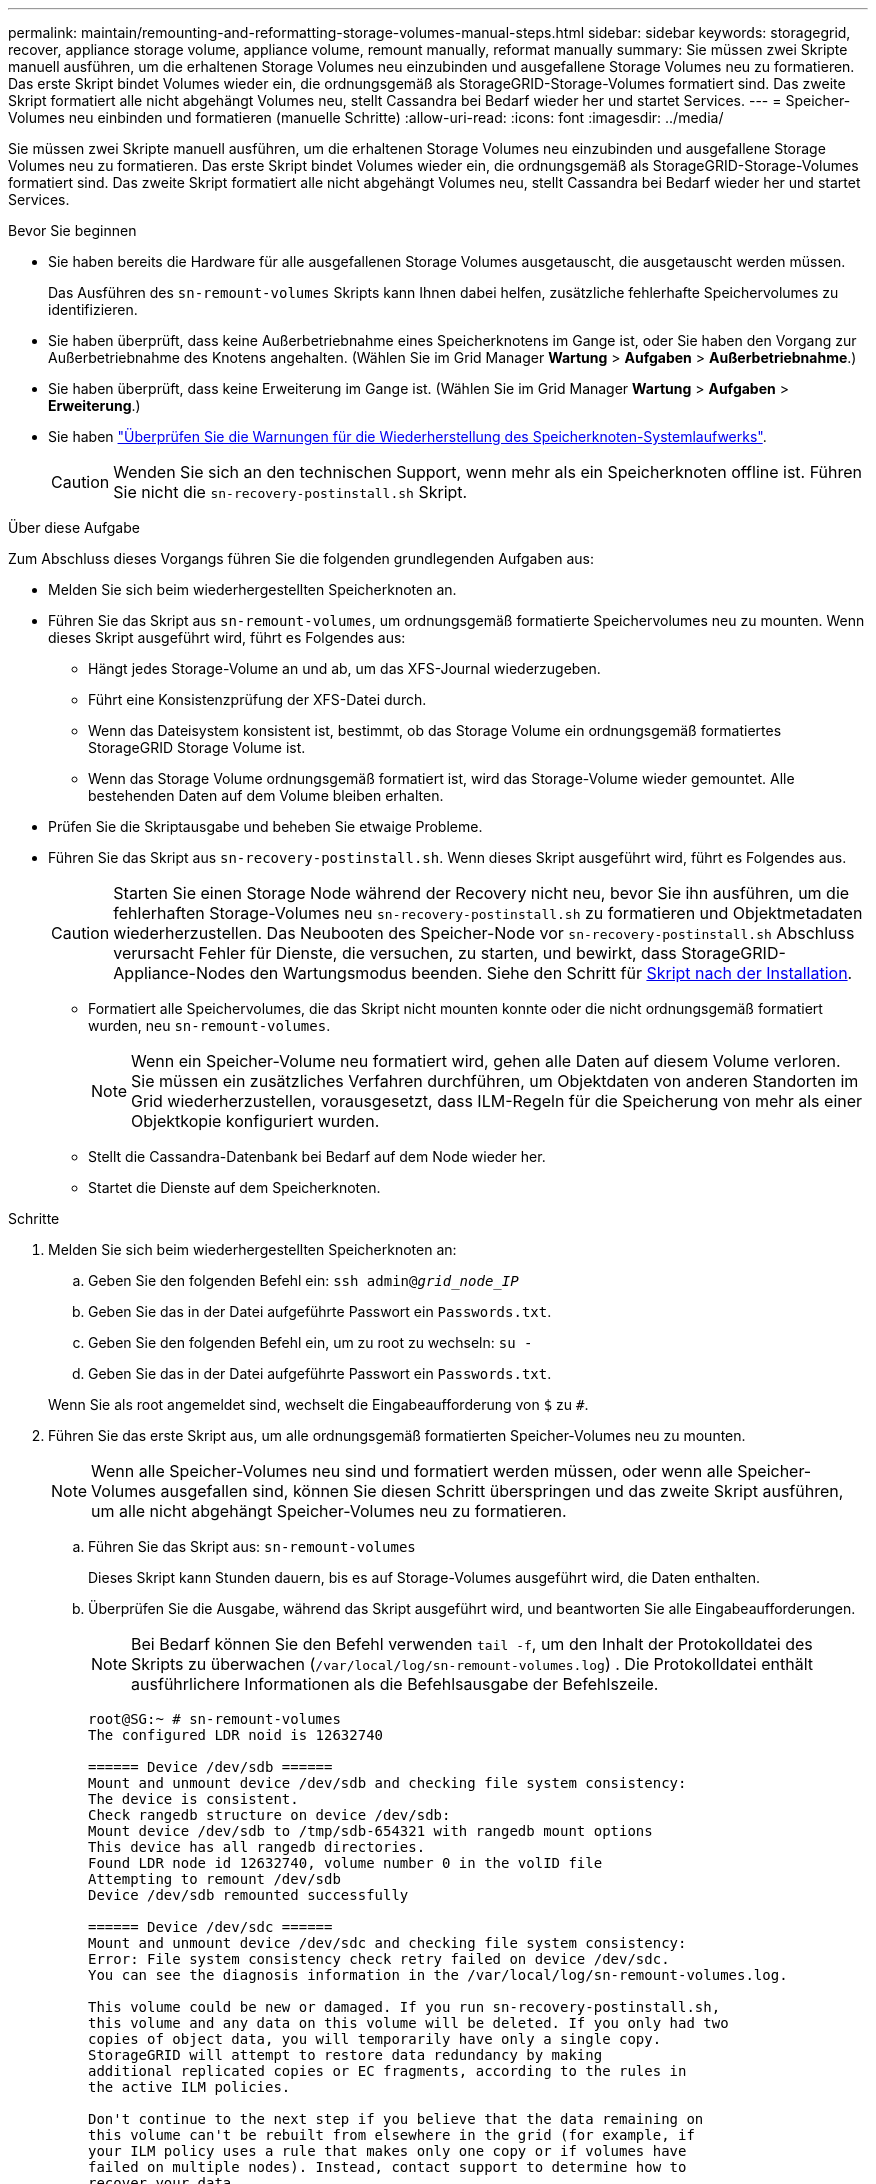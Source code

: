 ---
permalink: maintain/remounting-and-reformatting-storage-volumes-manual-steps.html 
sidebar: sidebar 
keywords: storagegrid, recover, appliance storage volume, appliance volume, remount manually, reformat manually 
summary: Sie müssen zwei Skripte manuell ausführen, um die erhaltenen Storage Volumes neu einzubinden und ausgefallene Storage Volumes neu zu formatieren. Das erste Skript bindet Volumes wieder ein, die ordnungsgemäß als StorageGRID-Storage-Volumes formatiert sind. Das zweite Skript formatiert alle nicht abgehängt Volumes neu, stellt Cassandra bei Bedarf wieder her und startet Services. 
---
= Speicher-Volumes neu einbinden und formatieren (manuelle Schritte)
:allow-uri-read: 
:icons: font
:imagesdir: ../media/


[role="lead"]
Sie müssen zwei Skripte manuell ausführen, um die erhaltenen Storage Volumes neu einzubinden und ausgefallene Storage Volumes neu zu formatieren. Das erste Skript bindet Volumes wieder ein, die ordnungsgemäß als StorageGRID-Storage-Volumes formatiert sind. Das zweite Skript formatiert alle nicht abgehängt Volumes neu, stellt Cassandra bei Bedarf wieder her und startet Services.

.Bevor Sie beginnen
* Sie haben bereits die Hardware für alle ausgefallenen Storage Volumes ausgetauscht, die ausgetauscht werden müssen.
+
Das Ausführen des `sn-remount-volumes` Skripts kann Ihnen dabei helfen, zusätzliche fehlerhafte Speichervolumes zu identifizieren.

* Sie haben überprüft, dass keine Außerbetriebnahme eines Speicherknotens im Gange ist, oder Sie haben den Vorgang zur Außerbetriebnahme des Knotens angehalten.  (Wählen Sie im Grid Manager *Wartung* > *Aufgaben* > *Außerbetriebnahme*.)
* Sie haben überprüft, dass keine Erweiterung im Gange ist.  (Wählen Sie im Grid Manager *Wartung* > *Aufgaben* > *Erweiterung*.)
* Sie haben link:reviewing-warnings-for-system-drive-recovery.html["Überprüfen Sie die Warnungen für die Wiederherstellung des Speicherknoten-Systemlaufwerks"].
+

CAUTION: Wenden Sie sich an den technischen Support, wenn mehr als ein Speicherknoten offline ist.  Führen Sie nicht die `sn-recovery-postinstall.sh` Skript.



.Über diese Aufgabe
Zum Abschluss dieses Vorgangs führen Sie die folgenden grundlegenden Aufgaben aus:

* Melden Sie sich beim wiederhergestellten Speicherknoten an.
* Führen Sie das Skript aus `sn-remount-volumes`, um ordnungsgemäß formatierte Speichervolumes neu zu mounten. Wenn dieses Skript ausgeführt wird, führt es Folgendes aus:
+
** Hängt jedes Storage-Volume an und ab, um das XFS-Journal wiederzugeben.
** Führt eine Konsistenzprüfung der XFS-Datei durch.
** Wenn das Dateisystem konsistent ist, bestimmt, ob das Storage Volume ein ordnungsgemäß formatiertes StorageGRID Storage Volume ist.
** Wenn das Storage Volume ordnungsgemäß formatiert ist, wird das Storage-Volume wieder gemountet. Alle bestehenden Daten auf dem Volume bleiben erhalten.


* Prüfen Sie die Skriptausgabe und beheben Sie etwaige Probleme.
* Führen Sie das Skript aus `sn-recovery-postinstall.sh`. Wenn dieses Skript ausgeführt wird, führt es Folgendes aus.
+

CAUTION: Starten Sie einen Storage Node während der Recovery nicht neu, bevor Sie ihn ausführen, um die fehlerhaften Storage-Volumes neu `sn-recovery-postinstall.sh` zu formatieren und Objektmetadaten wiederherzustellen. Das Neubooten des Speicher-Node vor `sn-recovery-postinstall.sh` Abschluss verursacht Fehler für Dienste, die versuchen, zu starten, und bewirkt, dass StorageGRID-Appliance-Nodes den Wartungsmodus beenden. Siehe den Schritt für <<post-install-script-step,Skript nach der Installation>>.

+
** Formatiert alle Speichervolumes, die das Skript nicht mounten konnte oder die nicht ordnungsgemäß formatiert wurden, neu `sn-remount-volumes`.
+

NOTE: Wenn ein Speicher-Volume neu formatiert wird, gehen alle Daten auf diesem Volume verloren. Sie müssen ein zusätzliches Verfahren durchführen, um Objektdaten von anderen Standorten im Grid wiederherzustellen, vorausgesetzt, dass ILM-Regeln für die Speicherung von mehr als einer Objektkopie konfiguriert wurden.

** Stellt die Cassandra-Datenbank bei Bedarf auf dem Node wieder her.
** Startet die Dienste auf dem Speicherknoten.




.Schritte
. Melden Sie sich beim wiederhergestellten Speicherknoten an:
+
.. Geben Sie den folgenden Befehl ein: `ssh admin@_grid_node_IP_`
.. Geben Sie das in der Datei aufgeführte Passwort ein `Passwords.txt`.
.. Geben Sie den folgenden Befehl ein, um zu root zu wechseln: `su -`
.. Geben Sie das in der Datei aufgeführte Passwort ein `Passwords.txt`.


+
Wenn Sie als root angemeldet sind, wechselt die Eingabeaufforderung von `$` zu `#`.

. Führen Sie das erste Skript aus, um alle ordnungsgemäß formatierten Speicher-Volumes neu zu mounten.
+

NOTE: Wenn alle Speicher-Volumes neu sind und formatiert werden müssen, oder wenn alle Speicher-Volumes ausgefallen sind, können Sie diesen Schritt überspringen und das zweite Skript ausführen, um alle nicht abgehängt Speicher-Volumes neu zu formatieren.

+
.. Führen Sie das Skript aus: `sn-remount-volumes`
+
Dieses Skript kann Stunden dauern, bis es auf Storage-Volumes ausgeführt wird, die Daten enthalten.

.. Überprüfen Sie die Ausgabe, während das Skript ausgeführt wird, und beantworten Sie alle Eingabeaufforderungen.
+

NOTE: Bei Bedarf können Sie den Befehl verwenden `tail -f`, um den Inhalt der Protokolldatei des Skripts zu überwachen (`/var/local/log/sn-remount-volumes.log`) . Die Protokolldatei enthält ausführlichere Informationen als die Befehlsausgabe der Befehlszeile.

+
[listing]
----
root@SG:~ # sn-remount-volumes
The configured LDR noid is 12632740

====== Device /dev/sdb ======
Mount and unmount device /dev/sdb and checking file system consistency:
The device is consistent.
Check rangedb structure on device /dev/sdb:
Mount device /dev/sdb to /tmp/sdb-654321 with rangedb mount options
This device has all rangedb directories.
Found LDR node id 12632740, volume number 0 in the volID file
Attempting to remount /dev/sdb
Device /dev/sdb remounted successfully

====== Device /dev/sdc ======
Mount and unmount device /dev/sdc and checking file system consistency:
Error: File system consistency check retry failed on device /dev/sdc.
You can see the diagnosis information in the /var/local/log/sn-remount-volumes.log.

This volume could be new or damaged. If you run sn-recovery-postinstall.sh,
this volume and any data on this volume will be deleted. If you only had two
copies of object data, you will temporarily have only a single copy.
StorageGRID will attempt to restore data redundancy by making
additional replicated copies or EC fragments, according to the rules in
the active ILM policies.

Don't continue to the next step if you believe that the data remaining on
this volume can't be rebuilt from elsewhere in the grid (for example, if
your ILM policy uses a rule that makes only one copy or if volumes have
failed on multiple nodes). Instead, contact support to determine how to
recover your data.

====== Device /dev/sdd ======
Mount and unmount device /dev/sdd and checking file system consistency:
Failed to mount device /dev/sdd
This device could be an uninitialized disk or has corrupted superblock.
File system check might take a long time. Do you want to continue? (y or n) [y/N]? y

Error: File system consistency check retry failed on device /dev/sdd.
You can see the diagnosis information in the /var/local/log/sn-remount-volumes.log.

This volume could be new or damaged. If you run sn-recovery-postinstall.sh,
this volume and any data on this volume will be deleted. If you only had two
copies of object data, you will temporarily have only a single copy.
StorageGRID will attempt to restore data redundancy by making
additional replicated copies or EC fragments, according to the rules in
the active ILM policies.

Don't continue to the next step if you believe that the data remaining on
this volume can't be rebuilt from elsewhere in the grid (for example, if
your ILM policy uses a rule that makes only one copy or if volumes have
failed on multiple nodes). Instead, contact support to determine how to
recover your data.

====== Device /dev/sde ======
Mount and unmount device /dev/sde and checking file system consistency:
The device is consistent.
Check rangedb structure on device /dev/sde:
Mount device /dev/sde to /tmp/sde-654321 with rangedb mount options
This device has all rangedb directories.
Found LDR node id 12000078, volume number 9 in the volID file
Error: This volume does not belong to this node. Fix the attached volume and re-run this script.
----
+
In der Beispielausgabe wurde ein Storage-Volume erfolgreich neu eingebunden und drei Storage-Volumes wiesen Fehler auf.

+
*** `/dev/sdb` Die Konsistenzprüfung des XFS-Dateisystems bestanden und eine gültige Volumestruktur hatten, so dass sie erfolgreich neu gemountet wurde. Daten auf Geräten, die vom Skript neu eingebunden werden, bleiben erhalten.
*** `/dev/sdc` Die Konsistenzprüfung des XFS-Dateisystems ist fehlgeschlagen, weil das Speichervolume neu oder beschädigt war.
*** `/dev/sdd` Konnte nicht gemountet werden, da die Festplatte nicht initialisiert wurde oder der Superblock der Festplatte beschädigt war. Wenn das Skript ein Speichervolume nicht mounten kann, werden Sie gefragt, ob Sie die Konsistenzprüfung des Dateisystems ausführen möchten.
+
**** Wenn das Speichervolumen an eine neue Festplatte angeschlossen ist, beantworten Sie *N* mit der Eingabeaufforderung. Sie müssen das Dateisystem auf einer neuen Festplatte nicht überprüfen.
**** Wenn das Speichervolumen an eine vorhandene Festplatte angeschlossen ist, beantworten Sie *Y* mit der Eingabeaufforderung. Sie können die Ergebnisse der Dateisystemüberprüfung verwenden, um die Quelle der Beschädigung zu bestimmen. Die Ergebnisse werden in der Protokolldatei gespeichert `/var/local/log/sn-remount-volumes.log`.


*** `/dev/sde` Die Konsistenzprüfung des XFS-Dateisystems wurde bestanden und es gab eine gültige Volumestruktur. Die LDR-Knoten-ID in der volID-Datei stimmt jedoch nicht mit der ID für diesen Speicher-Node überein (der `configured LDR noid` oben angezeigt wird). Diese Meldung gibt an, dass dieses Volume zu einem anderen Speicherknoten gehört.




. Prüfen Sie die Skriptausgabe und beheben Sie etwaige Probleme.
+

CAUTION: Wenn ein Speichervolume die Konsistenzprüfung des XFS-Dateisystems fehlgeschlagen ist oder nicht gemountet werden konnte, überprüfen Sie sorgfältig die Fehlermeldungen in der Ausgabe. Sie müssen die Auswirkungen der Ausführung des Skripts auf diesen Volumes verstehen `sn-recovery-postinstall.sh`.

+
.. Überprüfen Sie, ob die Ergebnisse einen Eintrag für alle Volumes enthalten, die Sie erwartet haben. Wenn keine Volumes aufgeführt sind, führen Sie das Skript erneut aus.
.. Überprüfen Sie die Meldungen für alle angeschlossenen Geräte. Stellen Sie sicher, dass keine Fehler vorliegen, die darauf hinweisen, dass ein Speichervolume nicht zu diesem Speicherknoten gehört.
+
In dem Beispiel enthält die Ausgabe für `/dev/sde` die folgende Fehlermeldung:

+
[listing]
----
Error: This volume does not belong to this node. Fix the attached volume and re-run this script.
----
+

CAUTION: Wenn ein Storage-Volume gemeldet wird, das zu einem anderen Storage Node gehört, wenden Sie sich an den technischen Support. Wenn Sie das Skript ausführen `sn-recovery-postinstall.sh`, wird das Speichervolume neu formatiert, was zu Datenverlust führen kann.

.. Wenn keine Speichergeräte montiert werden konnten, notieren Sie sich den Gerätenamen und reparieren oder ersetzen Sie das Gerät.
+

NOTE: Sie müssen Speichergeräte reparieren oder ersetzen, die nicht montiert werden können.

+
Mit dem Gerätenamen können Sie die Volume-ID nachschlagen. Diese Eingabe ist erforderlich, wenn Sie das Skript ausführen `repair-data`, um Objektdaten auf dem Volume wiederherzustellen (das nächste Verfahren).

.. Führen Sie nach der Reparatur oder dem Austausch aller nicht montierbaren Geräte das Skript erneut aus `sn-remount-volumes`, um zu bestätigen, dass alle Speicher-Volumes, die neu gemountet werden können, neu gemountet wurden.
+

CAUTION: Wenn ein Storage-Volume nicht gemountet oder nicht ordnungsgemäß formatiert werden kann und Sie mit dem nächsten Schritt fortfahren, werden das Volume und sämtliche Daten auf dem Volume gelöscht. Falls Sie zwei Kopien von Objektdaten hatten, ist nur eine einzige Kopie verfügbar, bis Sie das nächste Verfahren (Wiederherstellen von Objektdaten) abgeschlossen haben.



+

CAUTION: Führen Sie das Skript nicht `sn-recovery-postinstall.sh` aus, wenn Sie glauben, dass die auf einem ausgefallenen Storage-Volume verbleibenden Daten nicht von anderer Stelle im Grid neu erstellt werden können (z. B. wenn Ihre ILM-Richtlinie eine Regel verwendet, die nur eine Kopie macht oder wenn Volumes auf mehreren Nodes ausgefallen sind). Wenden Sie sich stattdessen an den technischen Support, um zu ermitteln, wie Sie Ihre Daten wiederherstellen können.

. Führen Sie das Skript aus `sn-recovery-postinstall.sh`: `sn-recovery-postinstall.sh`
+
Dieses Skript formatiert alle Storage-Volumes, die nicht gemountet werden konnten oder die sich als falsch formatiert herausfanden. Darüber hinaus wird die Cassandra-Datenbank bei Bedarf auf dem Node wiederhergestellt und die Services auf dem Storage-Node gestartet.

+
Beachten Sie Folgendes:

+
** Das Skript kann Stunden in Anspruch nehmen.
** Im Allgemeinen sollten Sie die SSH-Sitzung allein lassen, während das Skript ausgeführt wird.
** Drücken Sie nicht *Strg+C*, während die SSH-Sitzung aktiv ist.
** Das Skript wird im Hintergrund ausgeführt, wenn eine Netzwerkunterbrechung auftritt und die SSH-Sitzung beendet wird. Sie können jedoch den Fortschritt auf der Seite Wiederherstellung anzeigen.
** Wenn der Storage-Node den RSM-Service verwendet, wird das Skript möglicherweise 5 Minuten lang blockiert, während die Node-Services neu gestartet werden. Diese 5-minütige Verzögerung wird erwartet, wenn der RSM-Dienst zum ersten Mal startet.
+

NOTE: Der RSM-Dienst ist auf Speicherknoten vorhanden, die den ADC-Service enthalten.



+

NOTE: Einige StorageGRID-Wiederherstellungsverfahren verwenden Reaper für die Bearbeitung von Cassandra-Reparaturen. Reparaturen werden automatisch ausgeführt, sobald die entsprechenden oder erforderlichen Services gestartet wurden. Sie können die Skriptausgabe bemerken, die „Reaper“ oder „Cassandra Repair“ erwähnt. Wenn eine Fehlermeldung angezeigt wird, dass die Reparatur fehlgeschlagen ist, führen Sie den Befehl aus, der in der Fehlermeldung angezeigt wird.

. [[Post-install-script-STEP]]Überwachen Sie während des `sn-recovery-postinstall.sh` Skripts die Wiederherstellungsseite im Grid Manager.
+
Der Fortschrittsbalken und die Spalte Stufe auf der Seite Wiederherstellung geben einen übergeordneten Status des `sn-recovery-postinstall.sh` Skripts an.

+
image::../media/recovering_cassandra.png[Screenshot zeigt den Wiederherstellungsfortschritt in der Grid-Verwaltungsschnittstelle]

. Nachdem das `sn-recovery-postinstall.sh` Skript Dienste auf dem Node gestartet hat, können Sie Objektdaten auf allen Speichervolumes wiederherstellen, die mit dem Skript formatiert wurden.
+
Das Skript fragt Sie, ob Sie den Wiederherstellungsprozess für das Grid Manager-Volume verwenden möchten.

+
** In den meisten Fällen sollten Sie link:../maintain/restoring-volume.html["Stellen Sie Objektdaten mithilfe von Grid Manager wieder her"]. Beantworten `y`, um den Grid-Manager zu verwenden.
** In seltenen Fällen, z. B. wenn Sie vom technischen Support angewiesen werden oder wenn Sie wissen, dass für den Ersatz-Node weniger Volumes für Objekt-Storage verfügbar sind als der ursprüngliche Node, müssen Sie link:restoring-object-data-to-storage-volume.html["Manuelles Wiederherstellen von Objektdaten"]das Skript verwenden `repair-data`. Wenn einer dieser Fälle zutrifft, antworten `n`.
+
[NOTE]
====
Wenn Sie auf die Verwendung des Grid Manager-Volume-Wiederherstellungsprozesses antworten `n` (Objektdaten manuell wiederherstellen):

*** Objektdaten können mit Grid Manager nicht wiederhergestellt werden.
*** Sie können den Fortschritt manueller Wiederherstellungsaufträge mit Grid Manager überwachen.


====
+
Nachdem Sie Ihre Auswahl getroffen haben, wird das Skript abgeschlossen und die nächsten Schritte zur Wiederherstellung von Objektdaten werden angezeigt. Drücken Sie nach der Überprüfung dieser Schritte eine beliebige Taste, um zur Befehlszeile zurückzukehren.




